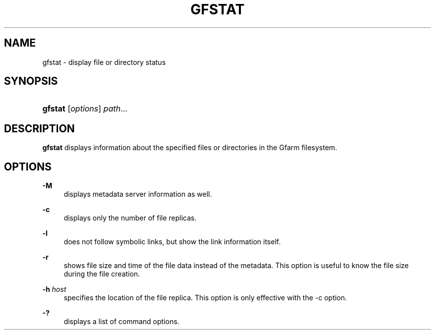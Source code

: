 '\" t
.\"     Title: gfstat
.\"    Author: [FIXME: author] [see http://docbook.sf.net/el/author]
.\" Generator: DocBook XSL Stylesheets v1.76.1 <http://docbook.sf.net/>
.\"      Date: 22 May 2014
.\"    Manual: Gfarm
.\"    Source: Gfarm
.\"  Language: English
.\"
.TH "GFSTAT" "1" "22 May 2014" "Gfarm" "Gfarm"
.\" -----------------------------------------------------------------
.\" * Define some portability stuff
.\" -----------------------------------------------------------------
.\" ~~~~~~~~~~~~~~~~~~~~~~~~~~~~~~~~~~~~~~~~~~~~~~~~~~~~~~~~~~~~~~~~~
.\" http://bugs.debian.org/507673
.\" http://lists.gnu.org/archive/html/groff/2009-02/msg00013.html
.\" ~~~~~~~~~~~~~~~~~~~~~~~~~~~~~~~~~~~~~~~~~~~~~~~~~~~~~~~~~~~~~~~~~
.ie \n(.g .ds Aq \(aq
.el       .ds Aq '
.\" -----------------------------------------------------------------
.\" * set default formatting
.\" -----------------------------------------------------------------
.\" disable hyphenation
.nh
.\" disable justification (adjust text to left margin only)
.ad l
.\" -----------------------------------------------------------------
.\" * MAIN CONTENT STARTS HERE *
.\" -----------------------------------------------------------------
.SH "NAME"
gfstat \- display file or directory status
.SH "SYNOPSIS"
.HP \w'\fBgfstat\fR\ 'u
\fBgfstat\fR [\fIoptions\fR] \fIpath\fR...
.SH "DESCRIPTION"
.PP
\fBgfstat\fR
displays information about the specified files or directories in the Gfarm filesystem\&.
.SH "OPTIONS"
.PP
\fB\-M\fR
.RS 4
displays metadata server information as well\&.
.RE
.PP
\fB\-c\fR
.RS 4
displays only the number of file replicas\&.
.RE
.PP
\fB\-l\fR
.RS 4
does not follow symbolic links, but show the link information itself\&.
.RE
.PP
\fB\-r\fR
.RS 4
shows file size and time of the file data instead of the metadata\&. This option is useful to know the file size during the file creation\&.
.RE
.PP
\fB\-h\fR \fIhost\fR
.RS 4
specifies the location of the file replica\&. This option is only effective with the \-c option\&.
.RE
.PP
\fB\-?\fR
.RS 4
displays a list of command options\&.
.RE

